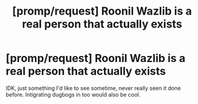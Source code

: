 #+TITLE: [promp/request] Roonil Wazlib is a real person that actually exists

* [promp/request] Roonil Wazlib is a real person that actually exists
:PROPERTIES:
:Author: BlindWarriorGurl
:Score: 3
:DateUnix: 1587056586.0
:DateShort: 2020-Apr-16
:END:
IDK, just something I'd like to see sometime, never really seen it done before. Intigrating dugbogs in too would also be cool.

